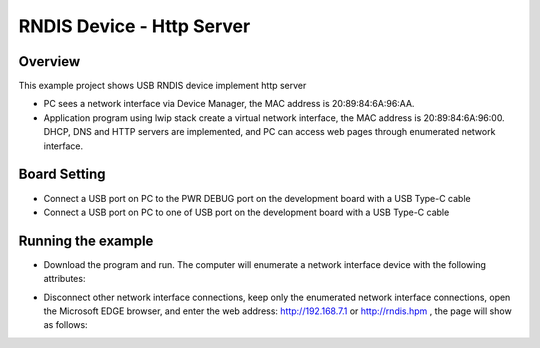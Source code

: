 .. _rndis_device_http_server:

RNDIS Device - Http Server
====================================================

Overview
--------

This example project shows USB RNDIS device implement http server

- PC sees a network interface via Device Manager, the MAC address is 20:89:84:6A:96:AA.

- Application program using lwip stack create a virtual network interface, the MAC address is 20:89:84:6A:96:00. DHCP, DNS and HTTP servers are implemented, and PC can access web pages through enumerated network interface.

Board Setting
-------------

- Connect a USB port on PC to the PWR DEBUG port on the development board with a USB Type-C cable

- Connect a USB port on PC to one of USB port on the development board with a USB Type-C cable

Running the example
-------------------

- Download the program and run. The computer will enumerate a network interface device with the following attributes:


.. image:: ../doc/ethernet_property.png
   :alt: ethernet_property.png

- Disconnect other network interface connections, keep only the enumerated network interface connections, open the Microsoft EDGE browser, and enter the web address: http://192.168.7.1 or http://rndis.hpm , the page will show as follows:


.. image:: ../doc/website.png
   :alt: website.png
